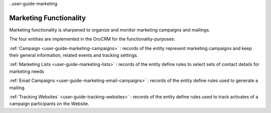 
..user-guide-marketing

Marketing Functionality
=======================

Marketing functionality is sharpened to organize and monitor marketing campaigns and mailings.

The four entities are implemented in the OroCRM for the functionality-purposes:

.. image:: ./img/marketing/marketing_all.png

:ref:`Campaign <user-guide-marketing-campaigns>` : records of the entity represent marketing campaigns and 
keep their general information, related events and tracking settings.

:ref:`Marketing Lists <user-guide-marketing-lists>` : records of the entity define rules to select sets of contact 
details for marketing needs

:ref:`Email Campaigns <user-guide-marketing-email-campaigns>` : records of the entity define rules used to generate a
mailing.

:ref:`Tracking Websites` <user-guide-tracking-websites>` : records of the entity define rules used to track activates 
of a campaign participants on the Website. 

